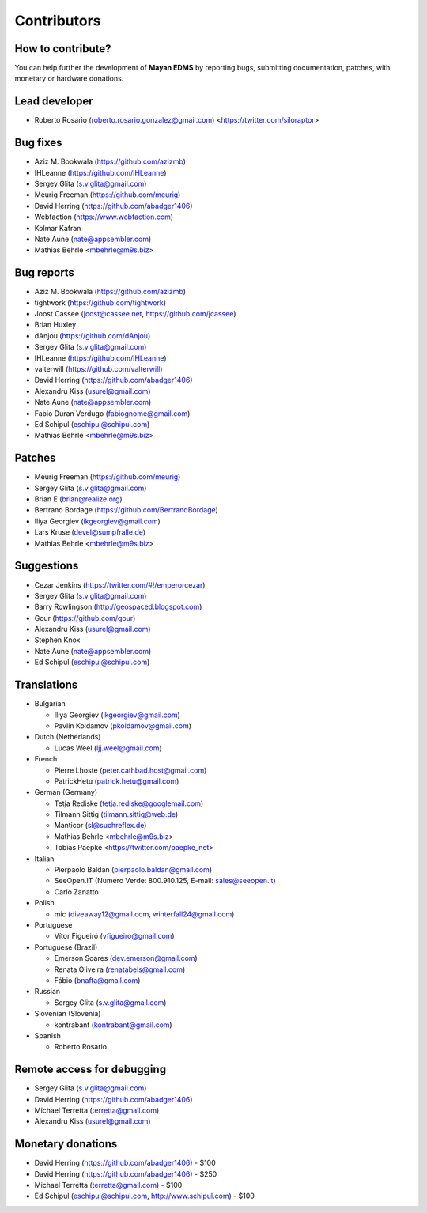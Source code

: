 .. _contributors:

============
Contributors
============


How to contribute?
------------------

You can help further the development of **Mayan EDMS** by reporting bugs, submitting documentation, patches, with monetary or hardware donations.

Lead developer
--------------
* Roberto Rosario (roberto.rosario.gonzalez@gmail.com) <https://twitter.com/siloraptor>

Bug fixes
---------
* Aziz M. Bookwala (https://github.com/azizmb)
* IHLeanne (https://github.com/IHLeanne)
* Sergey Glita (s.v.glita@gmail.com)
* Meurig Freeman (https://github.com/meurig)
* David Herring (https://github.com/abadger1406)
* Webfaction (https://www.webfaction.com)
* Kolmar Kafran
* Nate Aune (nate@appsembler.com)
* Mathias Behrle <mbehrle@m9s.biz>

Bug reports
-----------
* Aziz M. Bookwala (https://github.com/azizmb)
* tightwork (https://github.com/tightwork)
* Joost Cassee (joost@cassee.net, https://github.com/jcassee)
* Brian Huxley
* dAnjou (https://github.com/dAnjou)
* Sergey Glita (s.v.glita@gmail.com)
* IHLeanne (https://github.com/IHLeanne)
* valterwill (https://github.com/valterwill)
* David Herring (https://github.com/abadger1406)
* Alexandru Kiss (usurel@gmail.com)
* Nate Aune (nate@appsembler.com)
* Fabio Duran Verdugo (fabiognome@gmail.com)
* Ed Schipul (eschipul@schipul.com)
* Mathias Behrle <mbehrle@m9s.biz>

Patches
-------
* Meurig Freeman (https://github.com/meurig)
* Sergey Glita (s.v.glita@gmail.com)
* Brian E (brian@realize.org)
* Bertrand Bordage (https://github.com/BertrandBordage)
* Iliya Georgiev (ikgeorgiev@gmail.com)
* Lars Kruse (devel@sumpfralle.de)
* Mathias Behrle <mbehrle@m9s.biz>

Suggestions
-----------
* Cezar Jenkins (https://twitter.com/#!/emperorcezar)
* Sergey Glita (s.v.glita@gmail.com)
* Barry Rowlingson (http://geospaced.blogspot.com)
* Gour (https://github.com/gour)
* Alexandru Kiss (usurel@gmail.com)
* Stephen Knox
* Nate Aune (nate@appsembler.com)
* Ed Schipul (eschipul@schipul.com)


Translations
------------
* Bulgarian

  - Iliya Georgiev (ikgeorgiev@gmail.com)
  - Pavlin Koldamov (pkoldamov@gmail.com)

* Dutch (Netherlands)

  - Lucas Weel (ljj.weel@gmail.com)

* French

  - Pierre Lhoste (peter.cathbad.host@gmail.com)
  - PatrickHetu (patrick.hetu@gmail.com)

* German (Germany)

  - Tetja Rediske (tetja.rediske@googlemail.com)
  - Tilmann Sittig (tilmann.sittig@web.de)
  - Manticor (sl@suchreflex.de)
  - Mathias Behrle <mbehrle@m9s.biz>
  - Tobias Paepke <https://twitter.com/paepke_net>

* Italian

  - Pierpaolo Baldan (pierpaolo.baldan@gmail.com)
  - SeeOpen.IT (Numero Verde: 800.910.125, E-mail: sales@seeopen.it)
  - Carlo Zanatto

* Polish

  - mic (diveaway12@gmail.com, winterfall24@gmail.com)

* Portuguese

  - Vítor Figueiró (vfigueiro@gmail.com)

* Portuguese (Brazil)

  - Emerson Soares (dev.emerson@gmail.com)
  - Renata Oliveira (renatabels@gmail.com)
  - Fábio (bnafta@gmail.com)

* Russian

  - Sergey Glita (s.v.glita@gmail.com)

* Slovenian (Slovenia)

  - kontrabant (kontrabant@gmail.com)

* Spanish

  - Roberto Rosario

Remote access for debugging
---------------------------
* Sergey Glita (s.v.glita@gmail.com)
* David Herring (https://github.com/abadger1406)
* Michael Terretta (terretta@gmail.com)
* Alexandru Kiss (usurel@gmail.com)


Monetary donations
------------------
* David Herring (https://github.com/abadger1406) - $100
* David Herring (https://github.com/abadger1406) - $250
* Michael Terretta (terretta@gmail.com) - $100
* Ed Schipul (eschipul@schipul.com, http://www.schipul.com) - $100
